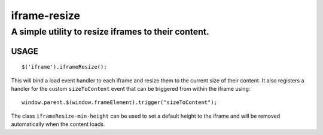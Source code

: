 =============
iframe-resize
=============
A simple utility to resize iframes to their content.
----------------------------------------------------

USAGE
~~~~~~ 

::

  $('iframe').iframeResize();

This will bind a load event handler to each iframe and resize
them to the current size of their content.  It also registers a
handler for the custom ``sizeToContent`` event that can be triggered
from within the iframe using:

::

  window.parent.$(window.frameElement).trigger("sizeToContent");

The class ``iframeResize-min-height`` can be used to set a default height to
the iframe and will be removed automatically when the content loads.


